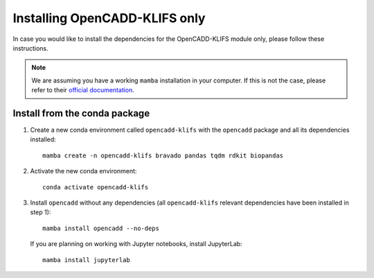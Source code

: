 Installing OpenCADD-KLIFS only
==============================

In case you would like to install the dependencies for the OpenCADD-KLIFS module only, please follow these instructions.

.. note::

    We are assuming you have a working ``mamba`` installation in your computer. 
    If this is not the case, please refer to their `official documentation <https://mamba.readthedocs.io/en/latest/installation.html#mamba>`_. 


Install from the conda package
------------------------------

1. Create a new conda environment called ``opencadd-klifs`` with the ``opencadd`` package and all its dependencies installed::

    mamba create -n opencadd-klifs bravado pandas tqdm rdkit biopandas

2. Activate the new conda environment::

    conda activate opencadd-klifs

3. Install ``opencadd`` without any dependencies (all ``opencadd-klifs`` relevant dependencies have been installed in step 1)::

    mamba install opencadd --no-deps

   If you are planning on working with Jupyter notebooks, install JupyterLab::

    mamba install jupyterlab
